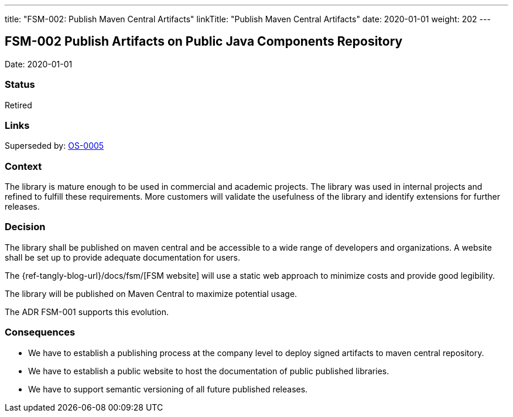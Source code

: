 ---
title: "FSM-002: Publish Maven Central Artifacts"
linkTitle: "Publish Maven Central Artifacts"
date: 2020-01-01
weight: 202
---

== FSM-002 Publish Artifacts on Public Java Components Repository

Date: 2020-01-01

=== Status

Retired

=== Links

Superseded by: link:../os-005-publish-maven-central-artifact/[OS-0005]

=== Context

The library is mature enough to be used in commercial and academic projects.
The library was used in internal projects and refined to fulfill these requirements.
More customers will validate the usefulness of the library and identify extensions for further releases.

=== Decision

The library shall be published on maven central and be accessible to a wide range of developers and organizations.
A website shall be set up to provide adequate documentation for users.

The {ref-tangly-blog-url}/docs/fsm/[FSM website] will use a static web approach to minimize costs and provide good legibility.

The library will be published on Maven Central to maximize potential usage.

The ADR FSM-001 supports this evolution.

=== Consequences

* We have to establish a publishing process at the company level to deploy signed artifacts to maven central repository.
* We have to establish a public website to host the documentation of public published libraries.
* We have to support semantic versioning of all future published releases.
